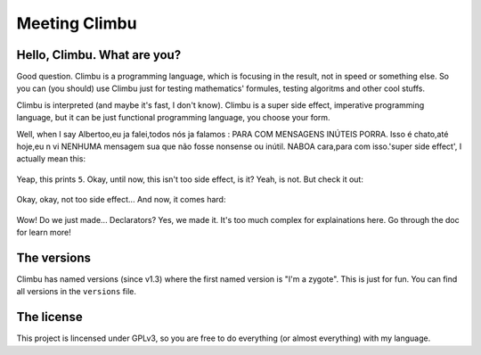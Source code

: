 Meeting Climbu
***************

Hello, Climbu. What are you?
----------------------------
Good question. Climbu is a programming language, which is focusing in the result, not in speed or something else. So you can (you should) use Climbu just for testing mathematics' formules, testing algoritms and other cool stuffs.

Climbu is interpreted (and maybe it's fast, I don't know). Climbu is a super side effect, imperative programming language, but it can be just functional programming language, you choose your form.

Well, when I say Albertoo,eu ja falei,todos nós ja falamos :
PARA COM MENSAGENS INÚTEIS PORRA.
Isso é chato,até hoje,eu n vi NENHUMA mensagem sua que não fosse nonsense ou inútil.
NABOA cara,para com isso.'super side effect', I actually mean this:

 .. code-block:: c++
    foo(a, b) = a + b;

    bar = foo 1;

    do x = bar 2,
       foo = 2
    in x + foo;

Yeap, this prints ``5``. Okay, until now, this isn't too side effect, is it? Yeah, is not. But check it out:

 .. code-block:: c++
    foo(x) = x 2;

    bar(x) = x + 2;

    foo (do bar(x) = x in bar); -- returns 2

    foo bar; -- returns 4

    bar = 8; -- bar now is 8

Okay, okay, not too side effect... And now, it comes hard:

 .. code-block:: c++
    foo1 = foo(x) = x + x;
    foo2 = foo(x) = x / 2;

    do foo1,
       x = foo 4,
       foo2,
       y = foo 4

     in (x, y) -- prints (8, 2)

Wow! Do we just made... Declarators? Yes, we made it. It's too much complex for explainations here. Go through the doc for learn more!

The versions
------------
Climbu has named versions (since v1.3) where the first named version is "I'm a zygote". This is just for fun. You can find all versions in the ``versions`` file.

The license
-----------
This project is lincensed under GPLv3, so you are free to do everything (or almost everything) with my language.